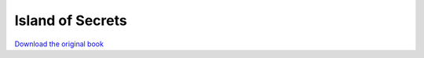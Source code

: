 =================
Island of Secrets
=================

.. image:: cover.jpg

`Download the original book <https://drive.google.com/open?id=0Bxv0SsvibDMTb1NVYUQxbzNhMzA>`__

